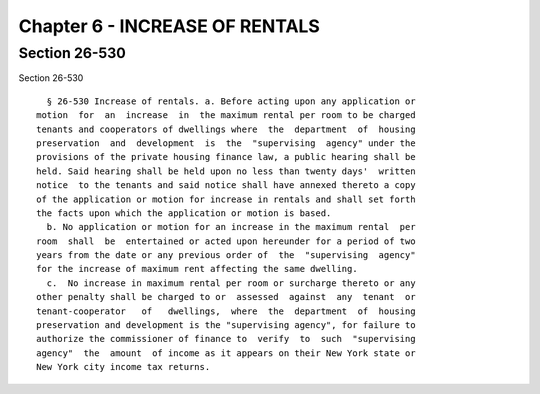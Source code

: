 Chapter 6 - INCREASE OF RENTALS
===============================

Section 26-530
--------------

Section 26-530 ::    
        
     
        § 26-530 Increase of rentals. a. Before acting upon any application or
      motion  for  an  increase  in  the maximum rental per room to be charged
      tenants and cooperators of dwellings where  the  department  of  housing
      preservation  and  development  is  the  "supervising  agency" under the
      provisions of the private housing finance law, a public hearing shall be
      held. Said hearing shall be held upon no less than twenty days'  written
      notice  to the tenants and said notice shall have annexed thereto a copy
      of the application or motion for increase in rentals and shall set forth
      the facts upon which the application or motion is based.
        b. No application or motion for an increase in the maximum rental  per
      room  shall  be  entertained or acted upon hereunder for a period of two
      years from the date or any previous order of  the  "supervising  agency"
      for the increase of maximum rent affecting the same dwelling.
        c.  No increase in maximum rental per room or surcharge thereto or any
      other penalty shall be charged to or  assessed  against  any  tenant  or
      tenant-cooperator   of   dwellings,  where  the  department  of  housing
      preservation and development is the "supervising agency", for failure to
      authorize the commissioner of finance to  verify  to  such  "supervising
      agency"  the  amount  of income as it appears on their New York state or
      New York city income tax returns.
    
    
    
    
    
    
    

